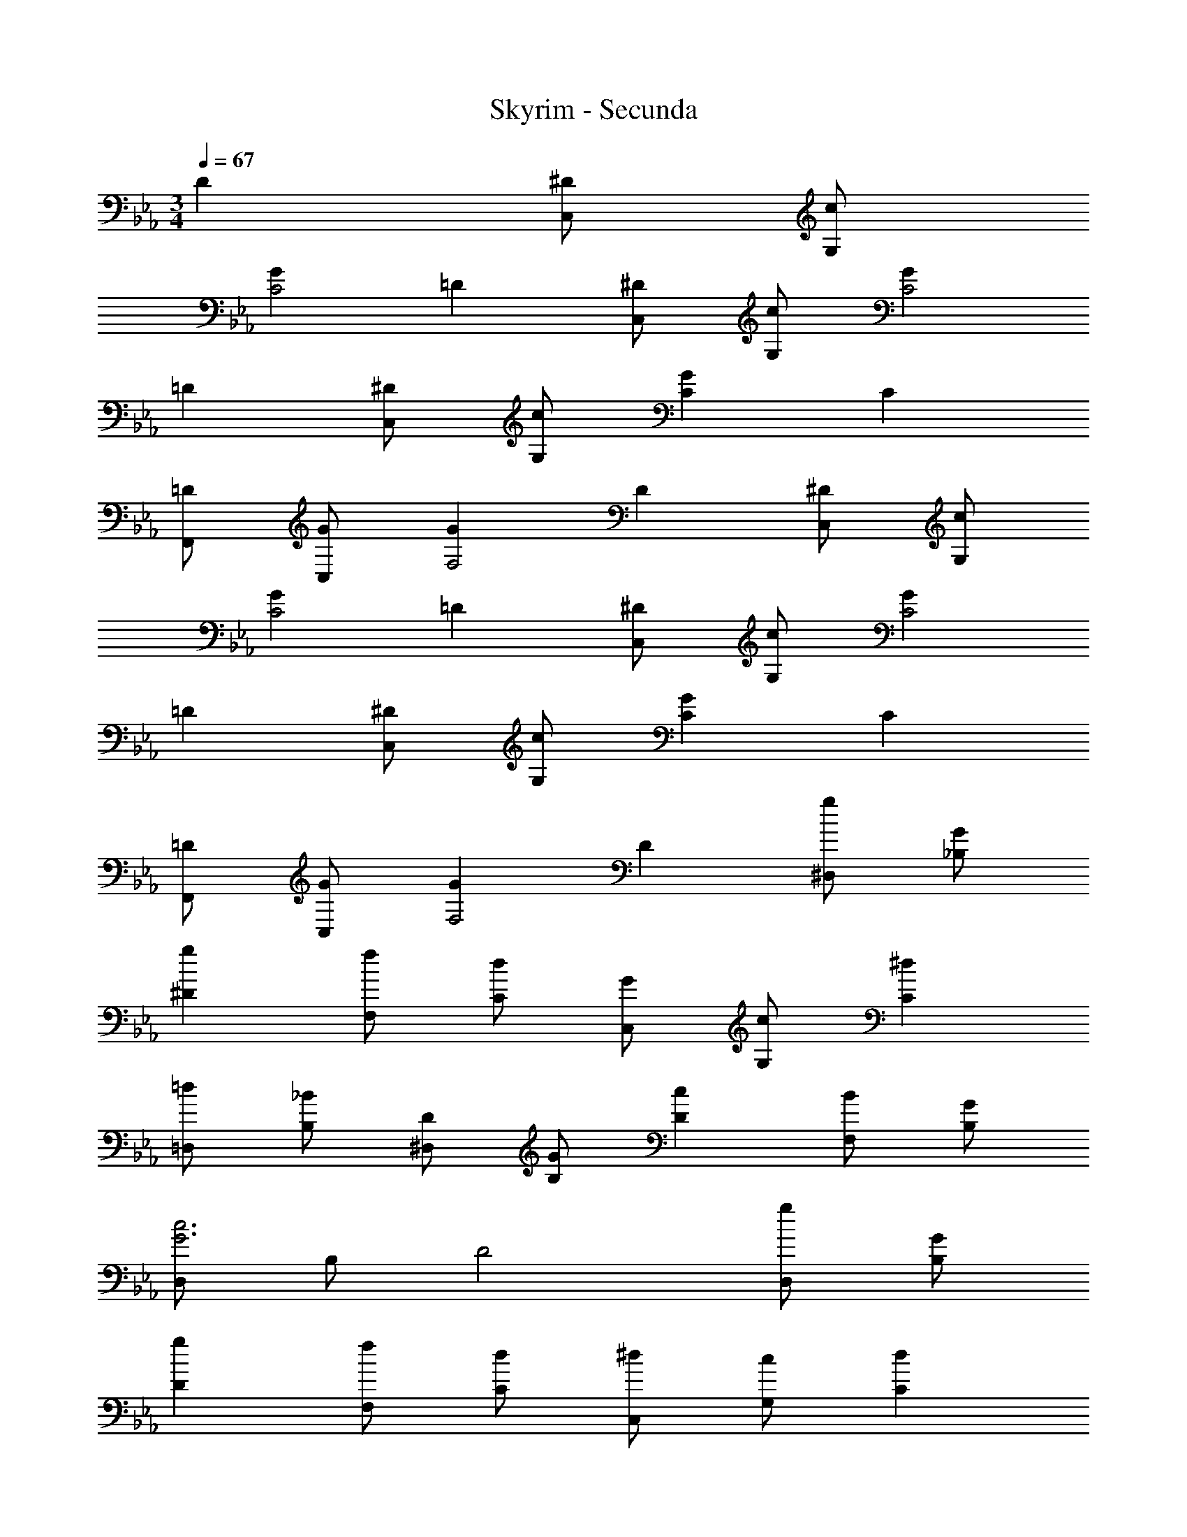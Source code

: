 X: 1
T: Skyrim - Secunda
Z: ABC Generated by Starbound Composer
L: 1/4
M: 3/4
Q: 1/4=67
K: Eb
D [^D/2C,/2] [c/2G,/2] 
[GC2] =D [^D/2C,/2] [c/2G,/2] [GC2] 
=D [^D/2C,/2] [c/2G,/2] [GC] C 
[=D/2F,,/2] [G/2C,/2] [GF,2] D [^D/2C,/2] [c/2G,/2] 
[GC2] =D [^D/2C,/2] [c/2G,/2] [GC2] 
=D [^D/2C,/2] [c/2G,/2] [GC] C 
[=D/2F,,/2] [G/2C,/2] [GF,2] D [g/2^D,/2] [G/2_B,/2] 
[g^D] [f/2F,/2] [d/2C/2] [G/2C,/2] [c/2G,/2] [^dC] 
[=d/2=D,/2] [_B/2B,/2] [D/2^D,/2] [G/2B,/2] [cD] [B/2F,/2] [G/2B,/2] 
[D,/2c3G3] B,/2 D2 [g/2D,/2] [G/2B,/2] 
[gD] [f/2F,/2] [d/2C/2] [^d/2C,/2] [c/2G,/2] [dC] 
[=d/2=D,/2] [B/2B,/2] [c/2^D,/2] [G/2B,/2] [cD] [B/2F,/2] [G/2B,/2] 
[D,/2c3G3] B,/2 D2 [g/2B/2D,/2] [G/2B,/2] 
[gBD] [f/2d/2F,/2] [d/2C/2] [^d/2G/2C,/2] [c/2G,/2] [dGC] 
[=d/2F/2=D,/2] [B/2B,/2] [c/2G/2^D,/2] [D/2B,/2] [cGD] [B/2G/2=D,/2] [G/2G,/2] 
[c/2A/2F,/2] [F/2C/2] [c2A2F2] [g/2B/2^D,/2] [G/2B,/2] 
[gBD] [f/2d/2F,/2] [d/2C/2] [^d/2G/2C,/2] [c/2G,/2] [dGC] 
[=d/2F/2=D,/2] [B/2B,/2] [c/2G/2^D,/2] [D/2B,/2] [cGD] [B/2D,/2] [A/2B,/2] 
[B/2F/2F,/2] [A/2C3/2] F [F,/2=D3/4] [z/4=D,/2] D/4 [^D/2C,/2] [G,/4c/2] C/4 
[=D/2G3/4] [z/4^D] G/4 [z/2=D] G,/2 [^D/2C,/2] [G,/4c/2] C/4 [=D/2G3/4] [z/4^D] G/4 
[z/2=D] G,/2 [^D/2C,/2] [G,/4c/2] C/4 [=D/2G3/4] [z/4^D] G/4 [z/2=D] G,/2 
[^D/2C,/2] [G,/4c/2] C/4 [=D/2G3/4] [z/4^D] G/4 [z/2=D] G,/2 [^d/2^D/2C,/2] [G,/4c/2] C/4 
[=D/2G3/4] [z/4^D] G/4 [z/2=D] G,/2 [^D/2C,/2] [G,/4c/2] C/4 [=D/2G3/4] [z/4^D] G/4 
[z/2=D] G,/2 [=d/2^D/2C,/2] [G,/4c/2] C/4 [=D/2G3/4] [z/4^D] G/4 [z/2=D] G,/2 
[d/2^D/2C,/2] [G,/4c/2] C/4 [=D/2G3/4] [z/4^D] G/4 [z/2=D] G,/2 [G,,/2BGD] D,/2 
[D/2G,] [z/2G] [z/2D,] B/2 [F,,/2cFC] C,/2 [A,/2F,/2] [B,/2G,/2] 
[CA,] [^D,,/2d2G2^D2] _B,,/2 ^D, [z/2B,,] ^d/4 =d/4 
[F,,/2c3A3F3] C,/2 F,/2 G,/2 A, [G,,/2^d2B2G2] =D,/2 
[zG,3/2] [z/2d] D,/2 [F,,/2dAF] C,/2 [F,=d2] 
C, [D,,/2c2G2D2] B,,/2 ^D, [B/2B,,] A/2 
[B/2F/2F,,/2] [c/2C,/2] [F,f2A2] C, C,,/2 G,,/2 
[C,/2GDC] G,,/2 [D,/2GDC] G,,/2 [C,,/2GDC] G,,/2 [C,/2A] G,,/2 
[D,/2BC] G,,/2 [F,,/2A2F2C2] C,/2 F, [z/2C,] G/2 
[D,,/2G2D2B,2] B,,/2 D, d3/4 d/4 
K: C
[^d/2C/2] [c'/2G/2] 
[gc2] =d [^d/2C/2] [c'/2G/2] [gc2] 
=d 
K: Eb
[e/2C/2] [c'/2G/2] [gc] c 
[d/2F,/2] [g/2C/2] [gF2] d [g'/2b/2E/2] [g/2B/2] 
[g'be] [f'/2d'/2F/2] [d'/2c/2] [e'/2g/2C/2] [c'/2G/2] [e'gc] 
[d'/2f/2=D/2] [b/2B/2] [c'/2g/2E/2] [e/2B/2] [c'ge] [b/2g/2D/2] [g/2B/2] 
[c'/2=a/2F/2] [f/2c/2] [c'2a2f2] [g'/2b/2E/2] [g/2B/2] 
[g'be] [f'/2d'/2F/2] [d'/2c/2] [e'/2g/2C/2] [c'/2G/2] [e'gc] 
[d'/2f/2D/2] [b/2B/2] [c'/2g/2E/2] [e/2B/2] [c'ge] [b/2E/2] [a/2B/2] 
[b/2c/2F/2] [a/2c/2] [f2c2F2] 
K: C
[D,/2^d2B2G2] B,/2 
[z^D3/2] =d/2 [^d/2B,/2] [B,,/2=dF] F,/2 [cB,] 
[BFF,] [d/2C,/2] [c/2G,/2] [G/2C] c/2 [^d/2G,] g/2 
[c'3d3C,3C,,3] 
